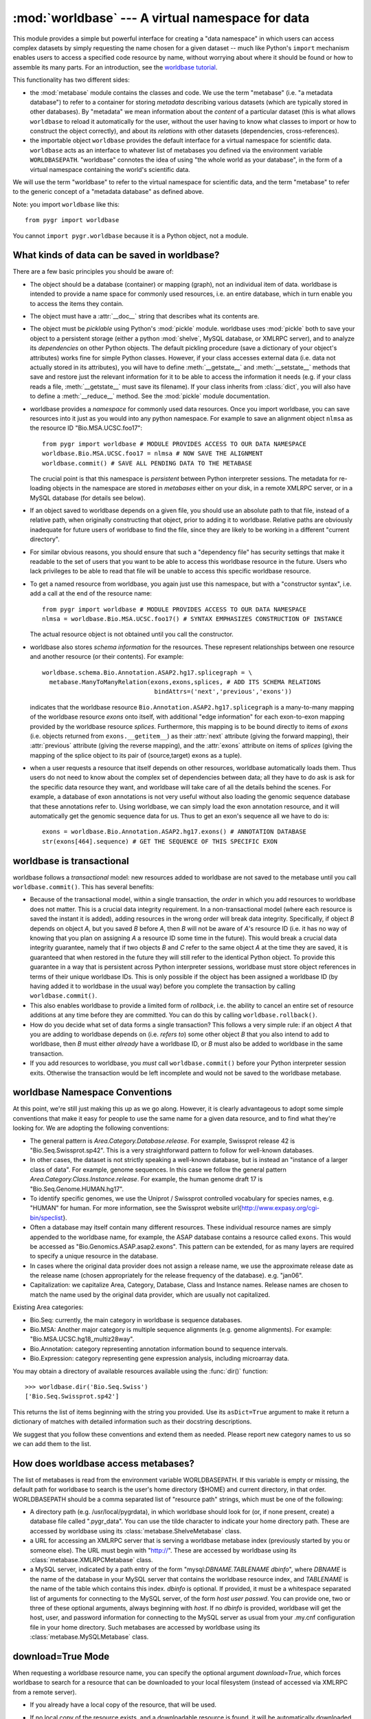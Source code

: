 :mod:`worldbase` --- A virtual namespace for data
=================================================

.. module:: worldbase
   :synopsis: A virtual namespace for data
.. moduleauthor:: Christopher Lee <leec@chem.ucla.edu>
.. sectionauthor:: Christopher Lee <leec@chem.ucla.edu>

This module provides a simple but powerful interface for creating
a "data namespace" in which users can access complex datasets
by simply requesting the name chosen for a given dataset -- much
like Python's ``import`` mechanism enables users to access
a specified code resource by name, without worrying about where it
should be found or how to assemble its many parts.  For an introduction,
see the `worldbase tutorial <../tutorials/worldbase.html>`_.

This functionality has two different sides:

* the :mod:`metabase` module contains the classes and code.
  We use the term "metabase" (i.e. "a metadata database") to refer to
  a container for storing
  *metadata* describing various datasets (which are typically stored in
  other databases).  By "metadata" we mean information about the *content*
  of a particular dataset (this is what allows ``worldbase`` to reload it
  automatically for the user, without the user having to know what classes
  to import or how to construct the object correctly), and about its
  *relations* with other datasets (dependencies, cross-references).

* the importable object ``worldbase`` provides the default interface
  for a virtual namespace for scientific data.  ``worldbase`` acts as
  an interface to whatever list of metabases you defined via the
  environment variable ``WORLDBASEPATH``.  "worldbase" connotes the
  idea of using "the whole world as your database", in the form of a virtual
  namespace containing the world's scientific data.

We will use the term "worldbase" to refer to the virtual namespace for
scientific data, and the term "metabase" to refer to the generic concept
of a "metadata database" as defined above.

Note: you import ``worldbase`` like this::

   from pygr import worldbase

You cannot ``import pygr.worldbase`` because it is a Python object,
not a module.


What kinds of data can be saved in worldbase?
---------------------------------------------
There are a few basic principles you should be aware of:

* The object should be a database (container) or mapping (graph),
  not an individual item of data.  worldbase is intended to provide
  a name space for commonly used resources, i.e. an entire database,
  which in turn enable you to access the items they contain.
  
* The object must have a :attr:`__doc__` string that describes
  what its contents are.
  
* The object must be *picklable* using Python's :mod:`pickle`
  module.  worldbase uses :mod:`pickle` both to save your object to
  a persistent storage (either a python :mod:`shelve`, MySQL database,
  or XMLRPC server), and to analyze its *dependencies* on other
  Python objects.  The default pickling procedure (save a dictionary of
  your object's attributes) works fine for simple Python classes.
  However, if your class accesses external data (i.e. data not actually
  stored in its attributes), you will have to define :meth:`__getstate__`
  and :meth:`__setstate__` methods that save and restore just the
  relevant information for it to be able to access the information
  it needs (e.g. if your class reads a file, :meth:`__getstate__` must
  save its filename).  If your class inherits from :class:`dict`, you
  will also have to define a :meth:`__reduce__` method.  See
  the :mod:`pickle` module documentation.
  
* worldbase provides a *namespace* for commonly used data resources.
  Once you import worldbase, you can save resources into it just as you would into
  any python namespace.  For example to save an alignment object ``nlmsa``
  as the resource ID "Bio.MSA.UCSC.foo17"::
  
     from pygr import worldbase # MODULE PROVIDES ACCESS TO OUR DATA NAMESPACE
     worldbase.Bio.MSA.UCSC.foo17 = nlmsa # NOW SAVE THE ALIGNMENT
     worldbase.commit() # SAVE ALL PENDING DATA TO THE METABASE
  
  The crucial point is that this namespace is *persistent* between
  Python interpreter sessions.  The metadata for re-loading objects
  in the namespace are stored in *metabases* either on your disk, in
  a remote XMLRPC server, or in a MySQL database (for details see below).
  
* If an object saved to worldbase depends on a given file,
  you should use an absolute path to that file, instead of a relative path,
  when originally constructing that object, prior to adding it to
  worldbase.  Relative paths are obviously inadequate for future users of
  worldbase to find the file, since they are likely to be working in
  a different "current directory".
  
* For similar obvious reasons, you should ensure that such a
  "dependency file" has security settings that make it readable
  to the set of users that you want to be able to access this worldbase
  resource in the future.  Users who lack privileges to be able to
  read that file will be unable to access this specific worldbase resource.
  
* To get a named resource from worldbase, you again just use this
  namespace, but with a "constructor syntax", i.e. add a call at the end of
  the resource name::
  
     from pygr import worldbase # MODULE PROVIDES ACCESS TO OUR DATA NAMESPACE
     nlmsa = worldbase.Bio.MSA.UCSC.foo17() # SYNTAX EMPHASIZES CONSTRUCTION OF INSTANCE
  
  The actual resource object is not obtained until you call the constructor.
  
* worldbase also stores *schema information* for the resources.
  These represent relationships between one resource and another resource
  (or their contents).  For example::
  
     worldbase.schema.Bio.Annotation.ASAP2.hg17.splicegraph = \
       metabase.ManyToManyRelation(exons,exons,splices, # ADD ITS SCHEMA RELATIONS
                                    bindAttrs=('next','previous','exons'))
  
  indicates that the worldbase resource ``Bio.Annotation.ASAP2.hg17.splicegraph``
  is a many-to-many mapping of the worldbase resource *exons* onto itself,
  with additional "edge information" for each exon-to-exon mapping
  provided by the worldbase resource *splices*.  Furthermore, this mapping
  is to be bound directly to items of *exons* (i.e. objects returned
  from ``exons.__getitem__``) as their :attr:`next` attribute (giving the
  forward mapping), their :attr:`previous` attribute (giving the reverse
  mapping), and the :attr:`exons` attribute on items of *splices*
  (giving the mapping of the splice object to its pair of (source,target) exons
  as a tuple).
  
* when a user requests a resource that itself depends on other
  resources, worldbase automatically loads them.  Thus users do not need
  to know about the complex set of dependencies between data; all they
  have to do ask is ask for the specific data resource they want,
  and worldbase will take care of all the details behind the scenes.
  For example, a database of exon annotations is not very useful without
  also loading the genomic sequence database that these annotations
  refer to.  Using worldbase, we can simply load the exon annotation
  resource, and it will automatically get the genomic sequence data
  for us.  Thus to get an exon's sequence all we have to do is::
  
     exons = worldbase.Bio.Annotation.ASAP2.hg17.exons() # ANNOTATION DATABASE
     str(exons[464].sequence) # GET THE SEQUENCE OF THIS SPECIFIC EXON
  
  


worldbase is transactional
--------------------------

worldbase follows a *transactional* model: new resources
added to worldbase are not saved to the metabase until you
call ``worldbase.commit()``.  This has several benefits:


* Because of the transactional model,
  within a single transaction, the *order* in which you
  add resources to worldbase does not matter.  This is a crucial data
  integrity requirement.  In a non-transactional model (where each
  resource is saved the instant it is added), adding resources in the
  wrong order will break data integrity.  Specifically,
  if object *B* depends on object *A*,
  but you saved *B* before *A*, then
  *B* will not be aware of *A*'s resource ID (i.e. it has no way of
  knowing that you plan on assigning *A* a resource ID some time
  in the future).  This would break a crucial data integrity guarantee,
  namely that if two objects *B* and *C* refer to the same
  object *A* at the time they are saved, it is guaranteed that
  when restored in the future they will still refer to the identical
  Python object.  To provide this guarantee in a way that is
  persistent across Python interpreter sessions, worldbase must
  store object references in terms of their unique worldbase IDs.
  This is only possible if the object has been assigned a worldbase
  ID (by having added it to worldbase in the usual way) before
  you complete the transaction by calling ``worldbase.commit()``.
  
* This also enables worldbase to provide a limited form of
  *rollback*, i.e. the ability to cancel an entire set of
  resource additions at any time before they are committed.
  You can do this by calling ``worldbase.rollback()``.
  
* How do you decide what set of data forms a single transaction?
  This follows a very simple rule: if an object *A* that you are adding
  to worldbase depends on (i.e. *refers
  to*) some other object *B* that you also
  intend to add to worldbase, then *B* must either *already* have a worldbase ID,
  or *B* must also be added to worldbase in the same transaction.
  
* If you add resources to worldbase, you *must* call ``worldbase.commit()``
  before your Python interpreter session exits.  Otherwise the transaction would
  be left incomplete and would not be saved to the worldbase metabase.
  


worldbase Namespace Conventions
-------------------------------
At this point, we're still just making this up as we go along.
However, it is clearly advantageous to adopt some simple conventions
that make it easy for people to use the same name for a given data resource,
and to find what they're looking for.  We are adopting the following conventions:

* The general pattern is *Area.Category.Database.release*.  For example,
  Swissprot release 42 is "Bio.Seq.Swissprot.sp42".  This is a very straightforward
  pattern to follow for well-known databases.
* In other cases, the dataset is not strictly speaking a well-known database,
  but is instead an "instance of a larger class of data".  For example, genome
  sequences.  In this case we follow the general pattern
  *Area.Category.Class.Instance.release*.  For example, the human genome draft
  17 is "Bio.Seq.Genome.HUMAN.hg17".
* To identify specific genomes, we use the Uniprot / Swissprot
  controlled vocabulary for species names, e.g. "HUMAN" for human.  For more
  information, see the Swissprot website
  \url{http://www.expasy.org/cgi-bin/speclist}.
* Often a database may itself contain many different resources.  These
  individual resource names are simply appended to the worldbase name, for example,
  the ASAP database contains a resource called ``exons``.  This would be
  accessed as "Bio.Genomics.ASAP.asap2.exons".  This pattern can be extended,
  for as many layers are required to specify a unique resource in the database.
* In cases where the original data provider does not assign a release name,
  we use the approximate release date as the release name (chosen appropriately
  for the release frequency of the database).  e.g. "jan06".
* Capitalization: we capitalize Area, Category, Database, Class and Instance
  names.  Release names are chosen to match the name used by the original data
  provider, which are usually not capitalized.

Existing Area categories:

* Bio.Seq: currently, the main category in worldbase is sequence databases.
* Bio.MSA: Another major category is multiple sequence alignments (e.g. genome alignments).
  For example: "Bio.MSA.UCSC.hg18_multiz28way".
* Bio.Annotation: category representing annotation information bound
  to sequence intervals.
* Bio.Expression: category representing gene expression analysis,
  including microarray data.

You may obtain a directory of available resources available using
the :func:`dir()` function::

   >>> worldbase.dir('Bio.Seq.Swiss')
   ['Bio.Seq.Swissprot.sp42']

This returns the list of items beginning with the string
you provided.  Use its ``asDict=True`` argument to make it return a dictionary
of matches with detailed information such as their docstring descriptions.

We suggest that you follow these conventions and extend them as needed.
Please report new category names to us so we can add them to the list.

How does worldbase access metabases?
---------------------------------------------
The list of metabases is read from the environment variable
WORLDBASEPATH.  If this variable is empty or missing, the default path
for worldbase to search is the user's home directory (\$HOME) and
current directory, in that order.  WORLDBASEPATH should be a comma separated list
of "resource path" strings, which must be one of the following:

* A directory path (e.g. /usr/local/pygrdata), in which worldbase should
  look for (or, if none present, create) a database file called ".pygr_data".
  You can use the tilde character to indicate your home directory path.
  These are accessed by worldbase using its :class:`metabase.ShelveMetabase` class.
  
* a URL for accessing an XMLRPC server that is serving a worldbase
  metabase index (previously started by you or someone else).
  The URL must begin with "http://".
  These are accessed by worldbase using its :class:`metabase.XMLRPCMetabase` class.
  
* a MySQL server, indicated by a path entry of the form
  "mysql:*DBNAME.TABLENAME* *dbinfo*",
  where *DBNAME* is the name of the database in your MySQL
  server that contains the worldbase resource index,
  and *TABLENAME* is the name of the table which contains this index.
  *dbinfo* is optional.  If provided, it must be a whitespace separated
  list of arguments for connecting to the MySQL server, of the form
  *host* *user* *passwd*.  You can provide one, two
  or three of these optional arguments, always beginning with *host*.
  If no *dbinfo* is provided,
  worldbase will get the host, user, and password information for connecting
  to the MySQL server as usual from your
  .my.cnf configuration file in your home directory.
  Such metabases are accessed by worldbase using its
  :class:`metabase.MySQLMetabase` class.


download=True Mode
------------------
When requesting a worldbase resource name, you can specify
the optional argument *download=True*, which forces worldbase
to search for a resource that can be downloaded to your local
filesystem (instead of accessed via XMLRPC from a remote server).

* If you already have a local copy of the resource, that will be used.
  
* If no local copy of the resource exists, and a downloadable
  resource is found, it will be automatically downloaded and initialized
  for you.  The result of the resource request will be the fully
  initialized local copy of the resource, ready for use.  Of course,
  downloading a very large dataset may take a long time, but
  the download and processing is completely automatic.
  
* If the downloaded resource itself depends on other
  resources that you do not have local copies of, they will also
  be requested using the download=True mode, and so on, until
  all resource dependencies are satisfied.  In this way, worldbase
  can automatically obtain for you the complete set of local
  resources needed to work with a multi-genome alignment, for example::
  
     nlmsa = worldbase.Bio.MSA.UCSC.dm2_multiz9way(download=True)
  
  
* After a resource has been successfully downloaded and
  initialized, it will be automatically saved to
  the first writeable metabase in your
  WORLDBASEPATH) for future usage.  Future requests for this
  resource do not need to specify download=True, because the
  resource is now recorded in your local metabase
  as being available locally.
  
* To see what downloadable resources are available, pass the
  download=True option to worldbase.dir().  Note: currently, this
  also lists resources that you have available locally.
  
* A downloadable resource can be any URL that returns
  a dataset usable in Pygr as a data resource.  Examples:
  a FASTA sequence dataset (accessed in Pygr as a BlastDB);
  an NLMSA textdump file (loaded in Pygr as an NLMSA using the
  textdump_to_binaries() function).  The URL can be anything
  that can be downloaded using the Python :mod:`urllib`
  module.
  
* worldbase searches its metabases for records
  of downloadable resources matching the requested name.
  Currently, only XMLRPC metabase servers will return
  lists of downloadable resources.  Note that the resource
  database does not store the resource, and the resource will not
  be directly downloaded from the metabase.  Instead,
  the metabase simply stores a record indicating the location
  (URL) for downloading the resource, and how to initialize it
  automatically on your local computer.
  


Adding Downloadable Resources to worldbase
------------------------------------------
Only a few steps are required to add a downloadable resource
to worldbase.  The main difference is that instead of saving an
actual resource, you are merely saving a pointer to download /
initialize the resource, which will only be invoked when a user
requests that the resource be downloaded to their local computer.

* First, you need the URL for downloading a data file that
  Pygr could use as a resource.  Obvious examples include a FASTA
  sequence database, or an NLMSA textdump.  Compressed or archived
  data files are supported (for details, see the :mod:`downloader`
  module documentation).
  
* Next, create a :class:`downloader.SourceURL` object with the desired URL::
  
     from pygr.downloader import SourceURL
     dfile = SourceURL('http://biodb.bioinformatics.ucla.edu/PYGRDATA/dm2_multiz9way.txt.gz')
  
  Note that this represents just a file, not an actual resource usable
  in Pygr.  This is the difference between a textdump file, and a
  Pygr NLMSA object built from that textdump.
  
* Just save the SourceURL to a local metabase
  (i.e. shelve storage) in the usual way::
  
     dfile.__doc__ = 'DM2 based nine genome alignment from UCSC in textfile  dump format'
     worldbase.Bio.MSA.UCSC.dm2_multiz9way.txt = dfile
  
  Note that we added the suffix ".txt" to the usual resource name, because
  this is just a textdump file instead of the actual resource that can be
  used in Pygr.  Strictly speaking there is no need to save the textfile
  directly to worldbase, but this improves modularity (e.g. there might
  be multiple URLs from which we could download the same resource text file).
  
* Finally, we create a rule for initializing the actual resource
  object (in this case, NLMSA) from the downloaded text.  As an example,
  the :class:`nlmsa_utils.NLMSABuilder` class saves the appropriate rule for
  initializing an NLMSA from a text file::
  
     from pygr.nlmsa_utils import NLMSABuilder
     nbuilder = NLMSABuilder(dfile)
     nbuilder.__doc__ = 'DM2 based nine genome alignment from UCSC'
     worldbase.Bio.MSA.UCSC.dm2_multiz9way = nbuilder
     worldbase.commit()
  
  Note that we saved this as the actual resource representing the
  dm2_multiz9way alignment, because that is what it will return
  when unpickled by worldbase.
  
  Here is another example, for downloading and initializing a
  FASTA sequence database::
  
     src = SourceURL('ftp://hgdownload.cse.ucsc.edu/goldenPath/droVir3/bigZips/droVir3.fa.gz')
     src.__doc__ = 'D. virilis Genome (February 2006) FASTA file'
     worldbase.Bio.Seq.Genome.DROVI.droVir3.fasta = src
     from pygr.downloader import GenericBuilder
     rsrc = GenericBuilder('BlastDB', src)
     rsrc.__doc__ = 'D. virilis Genome (February 2006)'
     worldbase.Bio.Seq.Genome.DROVI.droVir3 = rsrc
     worldbase.commit()
  
  Note that we used the :class:`GenericBuilder` class, which acts as proxy
  for the class we want to use for building the resource (:class:`BlastDB`).
  At this moment we do not actually want to make a BlastDB, we simply
  want to save a rule for making a BlastDB when the user actually
  requests that this resource be downloaded.
  Upon unpickling by worldbase, :class:`GenericBuilder`
  simply calls its target class with the exact list of arguments /
  keyword arguments it originally received.  When *src* is
  unpickled by worldbase, it will be transformed into the local
  filename where the FASTA file was downloaded to (after automatic gunzipping).
  Since :class:`BlastDB` just expects a filename as its first argument,
  we provide *src* as the only additional argument to :class:`GenericBuilder`.
  Note that you specify the target class as a string; GenericBuilder
  matches this against its list of accepted classes, to avoid creating
  a security hole wide enough to drive a truck through!
  
* Setting up an XMLRPC server to serve the downloadable
  resources you saved to your worldbase shelve database is easy.
  When you create the server object, just pass the optional
  *downloadDB* argument as follows.  It should give
  the path to your shelve file containing this metabase::
  
     from pygr import worldbase
     nlmsa = worldbase.Bio.MSA.UCSC.hg17_multiz17way() # data to serve: NLMSA AND SEQ DBs
     server = worldbase.getResource.newServer('nlmsa_server',
                       downloadDB='/your/path/to/the/shelve/.pygr_data',
                       withIndex=True)
     server.serve_forever() # START THE SERVICE...
  
  You can also directly call the server method :meth:`read_download_db(path)`
  to read a list of downloadable resources from a shelve specified by
  the *path*.  Resources from the new file will be added to
  the current list of downloadable resources.
  Note however that the server object currently can only store one
  download rule for a given resource name, so a duplicate rule for
  a resource name already in its downloadDB index will overwrite the
  previously existing rule.
  

worldbase Schema Concepts
-------------------------
Parallel to the worldbase namespace, worldbase maintains a schema namespace
that records schema information for worldbase resources.  Broadly speaking,
*schema* is any relationship that holds true over a set of data in a given
collection (e.g. in the human genome, "genes have exons", a one-to-many relation).
In traditional (relational) databases, this schema information is usually
represented by *entity-relationship diagrams* showing foreign-key
relationships between tables.  A worldbase resource is a collection
of objects (referred to in these docs as a "container" or "database");
thus in pygr, schema is a relation between worldbase resources, i.e.
a relationship that holds true between the items of one worldbase resource
and the items of another.  For examples, items in a "genes" resource
might each have a mapping to a subset of items in an "exons" resource.
This is achieved in worldbase by adding the mapping object itself as a worldbase
resource, and then specifying its schema to worldbase (in this example,
its schema would be a one-to-many relation between the "genes"
resource and the "exons" resource).  Adding the mapping object
as a worldbase resource, and adding its schema information, are
two separate steps::

   worldbase.Bio.Genomics.ASAP2.hg17.geneExons = geneToExons # SAVE MAPPING
   worldbase.schema.Bio.Genomics.ASAP2.hg17.geneExons = \
     metabase.OneToManyRelation(genes,exons,bindAttrs=('exons','gene'))
   worldbase.commit() # SAVE ALL PENDING DATA AND SCHEMA TO METABASE

assuming that ``genes`` and ``exons`` are the worldbase resources
that are being mapped.  This would allow a user to obtain the mapping
from worldbase and use it just as you'd expect, e.g. assuming that
``gene`` is an item from ``genes``::

   geneToExons = worldbase.Bio.Genomics.ASAP2.hg17.geneExons()
   myexons = geneToExons[gene] # GET THE SET OF EXONS FOR THIS GENE

In practice, worldbase accomplishes this by automatically setting
``geneToExon``'s ``sourceDB`` and ``targetDB`` attributes
to point to the ``genes`` and ``exons`` resources, respectively.

Since most users find it easier to remember object-oriented behavior
(e.g. "a gene has an exons attribute", rather than "there exists a
mapping between gene objects and exon objects, called geneToExons"),
worldbase provides an option to bind attributes of the mapped
resource items.  In the example above, we bound an :attr:`exons` attribute
to each item of ``genes``, which automatically performs this mapping,
e.g. we can iterate over all exons in a given gene as easily as::

   for exon in gene.exons: # gene.exons IS EQUIVALENT TO geneToExons[gene]
     # DO SOMETHING...

Note: in this usage, the user does not even need to know about the
existence of the ``geneToExons`` resource; worldbase will load it
automatically when the user attempts to access the ``gene.exons``
attribute.  It can do this because it knows the schema of the worldbase
resources!

One additional aspect of worldbase schema relations goes a bit beyond
ordinary mapping: a mapping between one object (source) and another
(target) can have *edge information* that describes this specific
relationship.  For example, the connection
between one exon and another in the alternative splicing of an mRNA
isoform, is a *splice*.  For alternative splicing analysis, it is
actually crucial to have detailed information about the splice (e.g.
what experimental evidence exists for that splice; what tissues it was
observed, in what fraction of isoforms etc.) in addition to the exons.
Therefore, worldbase allows us to save edge information also as part
of the schema, e.g. for a ``splicegraph`` representing the set of
all splices (edges) between pairs of exons (nodes), we can
store the schema as follows::

   worldbase.Bio.Genomics.ASAP2.hg17.splicegraph = splicegraph # ADD A NEW RESOURCE
   worldbase.schema.Bio.Genomics.ASAP2.hg17.splicegraph = \
     metabase.ManyToManyRelation(exons,exons,splices, # ADD ITS SCHEMA RELATIONS
                                  bindAttrs=('next','previous','exons'))
   worldbase.commit() # SAVE ALL PENDING DATA AND SCHEMA TO METABASE

This type of mapping ("edge" relations between pairs of "nodes")
is referred to in mathematics as a *graph*, and has very general
utility for many applications.  For further information on graphs in
pygr, see the tutorial or the :mod:`mapping` module reference below.

What information does worldbase schema actually store?  In practice,
the primary information stored is *attribute* relations:
i.e. for a specified resource ID, a specified attribute name
should be added to the resource object (or to items obtained
from it), which in turn maps to some specified target resource
(or items of that resource).



Metabase Zone Names: worldbase.zones
------------------------------------

You can think of each metabase as representing a specific "zone of
accessibility"; that is, a metabase in a directory belonging to a specific
user can only be written to by that user; a shelve metabase on a specific
computer can only be accessed from that computer; a MySQL metabase
can only be accessed by users who can access that MySQL server; 
an XMLRPC metabase server can be accessed by anyone with an Internet
connection.  Logically, each metabase should store metadata about
resources that are in the same "access zone" as it (that way, the ability
to access the metabase is equivalent to the ability to access any
of the resources that it catalogs).  Thus, a user's "personal metabase"
would catalog his/her private resources; a computer's metabase would
catalog resources available on that system to any user; a MySQL
metabase would catalog resources stored in that MySQL server;
an XMLRPC metabase would catalog resources that it makes available
online.  In the future, Pygr will provide a wide variety of tools
for "publishing" resources by copying them from one zone to another.

For the moment, Pygr gives a basic mechanism for accessing a
specific metabase by its zone name.  You can then read and write to
that specific metabase (using either its :attr:`metabase.Metabase.Data` attribute
or :meth:`metabase.Metabase.add_resource()` and related methods).
  
``worldbase.zones`` is a dictionary of zone names each with its associated
:class:`metabase.Metabase`.  Default zone names include:
  
* the first metabase whose path is given relative to
  your home directory is ``my``; 

* the first one whose path is given
  relative to current directory is ``here``;

* the first one whose path is given
  relative to the root directory / is ``system``;
  
* the first entry that begins with a relative path
  (ie. a local file path that does not fit any of the preceding
  definitions) is ``subdir``;

* the first one whose path begins "http://" is ``remote``;

* the first one whose path begins "mysql:" is ``MySQL``.
  


Convenience functions
---------------------

.. function:: __call__(resID, debug=None, download=None, *args, **kwargs)

   Retrieve the resource specified by *resID*.

   *debug=True* will force it to raise any exception that occurs during
   the search.  By default it ignores exceptions and continues the search
   to subsequent metabases.

   *download=True* will restrict the search to downloadable resources,
   and will download and install the resource (and its dependencies) if
   it / they are not already installed locally.  If a resource is available
   locally, it will simply be used as-is.  If a resource is downloaded, it
   will also be saved to the first writeable (local) metabase for future use.

.. function:: add_resource(resID, obj=None)

   Add *obj* as resource ID *resID* to this metabase or metabase list.

   If *obj* is None, the first argument must be a dictionary of 
   resID:obj pairs, which will all be added to the metabase / list.

   For a resource *id* 'A.Foo.Bar'
   this function is equivalent to the assignment statement::

      worldbase.A.Foo.Bar = obj

   This function is provided mainly to enable writing code that automates
   saving of resources, e.g. via code like::

      for id,genome in nlmsa.seqDict.prefixDict.items(): # 1st SAVE THE GENOMES
      genome.__doc__ = 'draft genome sequence '+id
      worldbase.add_esource('Bio.Seq.Genome.'+id,genome)



.. function:: delete_resource(resID)

   Delete resource *resID* from the (default) metabase.
   Also delete its associated schema information.


.. function:: commit()

   Commit all pending resource / schema additions to the metabase.

.. function:: rollback()

   Dumps all pending worldbase additions (since the last ``commit()``
   or ``rollback()``) without adding them to the metabase.


.. function:: list_pending()

   Returns a pair of two lists ([*data*],[*schema*]), where
   the first list shows newly added worldbase IDs that are currently pending,
   and the second list worldbase IDs that with newly added schema information
   pending.


.. function:: add_schema(resID, schemaObj)

   Add a schema object for the worldbase resource indicated by the
   string passed as *resID*, to the default metabase.  For example::

      addSchema('Bio.Genomics.ASAP2.hg17.geneExons',
                metabase.OneToManyRelation(genes,exons,bindAttrs=('exons','gene')))
      worldbase.commit() # SAVE ALL PENDING DATA AND SCHEMA TO METABASE


Note that schema information, like pending data, is not saved to
the metabase until you call ``worldbase.commit()``.

.. function:: update(newpath)

   Change the ``WORLDBASEPATH`` to *newpath*.

.. function:: clear_cache()

   Clear the cache of resources that have been
   loaded during this session.  This forces any subsequent resource requests
   to (re)load a new object.

``worldbase`` also provides a directory function for searching
for resource names that begin with a given stem, either in all
databases, or in a specific layer:

.. function:: dir(pattern='', matchType='p', asDict=False, download=False)

   Return a list of dictionary of all resources that match the specified
   prefix or regular expression *pattern*.

   *matchType='p'* specifies a prefix pattern.

   *matchType='r'* specifies a regular expression pattern.
 
   *asDict=True* causes the result to be returned as a dictionary of
   resID:info pairs, providing additional information about each resource.

   *download=True* will restrict the search to downloadable resources.


.. attribute:: _mdb

   This allows you to access the :class:`metabase.MetabaseList` internal
   interface for ``worldbase``.  See the :mod:`metabase` module docs for 
   detailed information on this interface.


